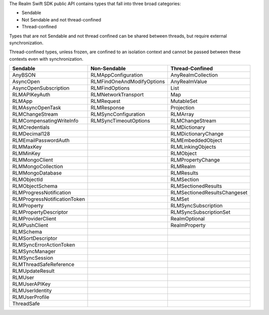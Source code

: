 The Realm Swift SDK public API contains types that fall into three broad
categories:

- Sendable
- Not Sendable and not thread-confined
- Thread-confined

Types that are not Sendable and not thread confined can be shared between
threads, but require external synchronization.

Thread-confined types, unless frozen, are confined to an isolation context
and cannot be passed between these contexts even with synchronization.

.. list-table::
   :header-rows: 1

   * - Sendable
     - Non-Sendable
     - Thread-Confined
   * - AnyBSON
     - RLMAppConfiguration
     - AnyRealmCollection
   * - AsyncOpen
     - RLMFindOneAndModifyOptions
     - AnyRealmValue
   * - AsyncOpenSubscription
     - RLMFindOptions
     - List
   * - RLMAPIKeyAuth
     - RLMNetworkTransport
     - Map
   * - RLMApp
     - RLMRequest
     - MutableSet
   * - RLMAsyncOpenTask
     - RLMResponse
     - Projection
   * - RLMChangeStream
     - RLMSyncConfiguration
     - RLMArray
   * - RLMCompensatingWriteInfo
     - RLMSyncTimeoutOptions
     - RLMChangeStream
   * - RLMCredentials
     - 
     - RLMDictionary
   * - RLMDecimal128
     - 
     - RLMDictionaryChange
   * - RLMEmailPasswordAuth
     -
     - RLMEmbeddedObject
   * - RLMMaxKey
     - 
     - RLMLinkingObjects
   * - RLMMinKey
     - 
     - RLMObject
   * - RLMMongoClient
     -
     - RLMPropertyChange
   * - RLMMongoCollection
     - 
     - RLMRealm
   * - RLMMongoDatabase
     - 
     - RLMResults
   * - RLMObjectId
     -
     - RLMSection
   * - RLMObjectSchema
     -
     - RLMSectionedResults
   * - RLMProgressNotification
     -
     - RLMSectionedResultsChangeset
   * - RLMProgressNotificationToken
     -
     - RLMSet
   * - RLMProperty
     -
     - RLMSyncSubscription
   * - RLMPropertyDescriptor
     -
     - RLMSyncSubscriptionSet
   * - RLMProviderClient
     -
     - RealmOptional
   * - RLMPushClient
     -
     - RealmProperty
   * - RLMSchema
     -
     -
   * - RLMSortDescriptor
     -
     -
   * - RLMSyncErrorActionToken
     -
     -
   * - RLMSyncManager
     -
     -
   * - RLMSyncSession
     -
     -
   * - RLMThreadSafeReference
     -
     -
   * - RLMUpdateResult
     -
     -
   * - RLMUser
     -
     -
   * - RLMUserAPIKey
     -
     -
   * - RLMUserIdentity
     -
     -
   * - RLMUserProfile
     -
     -
   * - ThreadSafe
     -
     -
